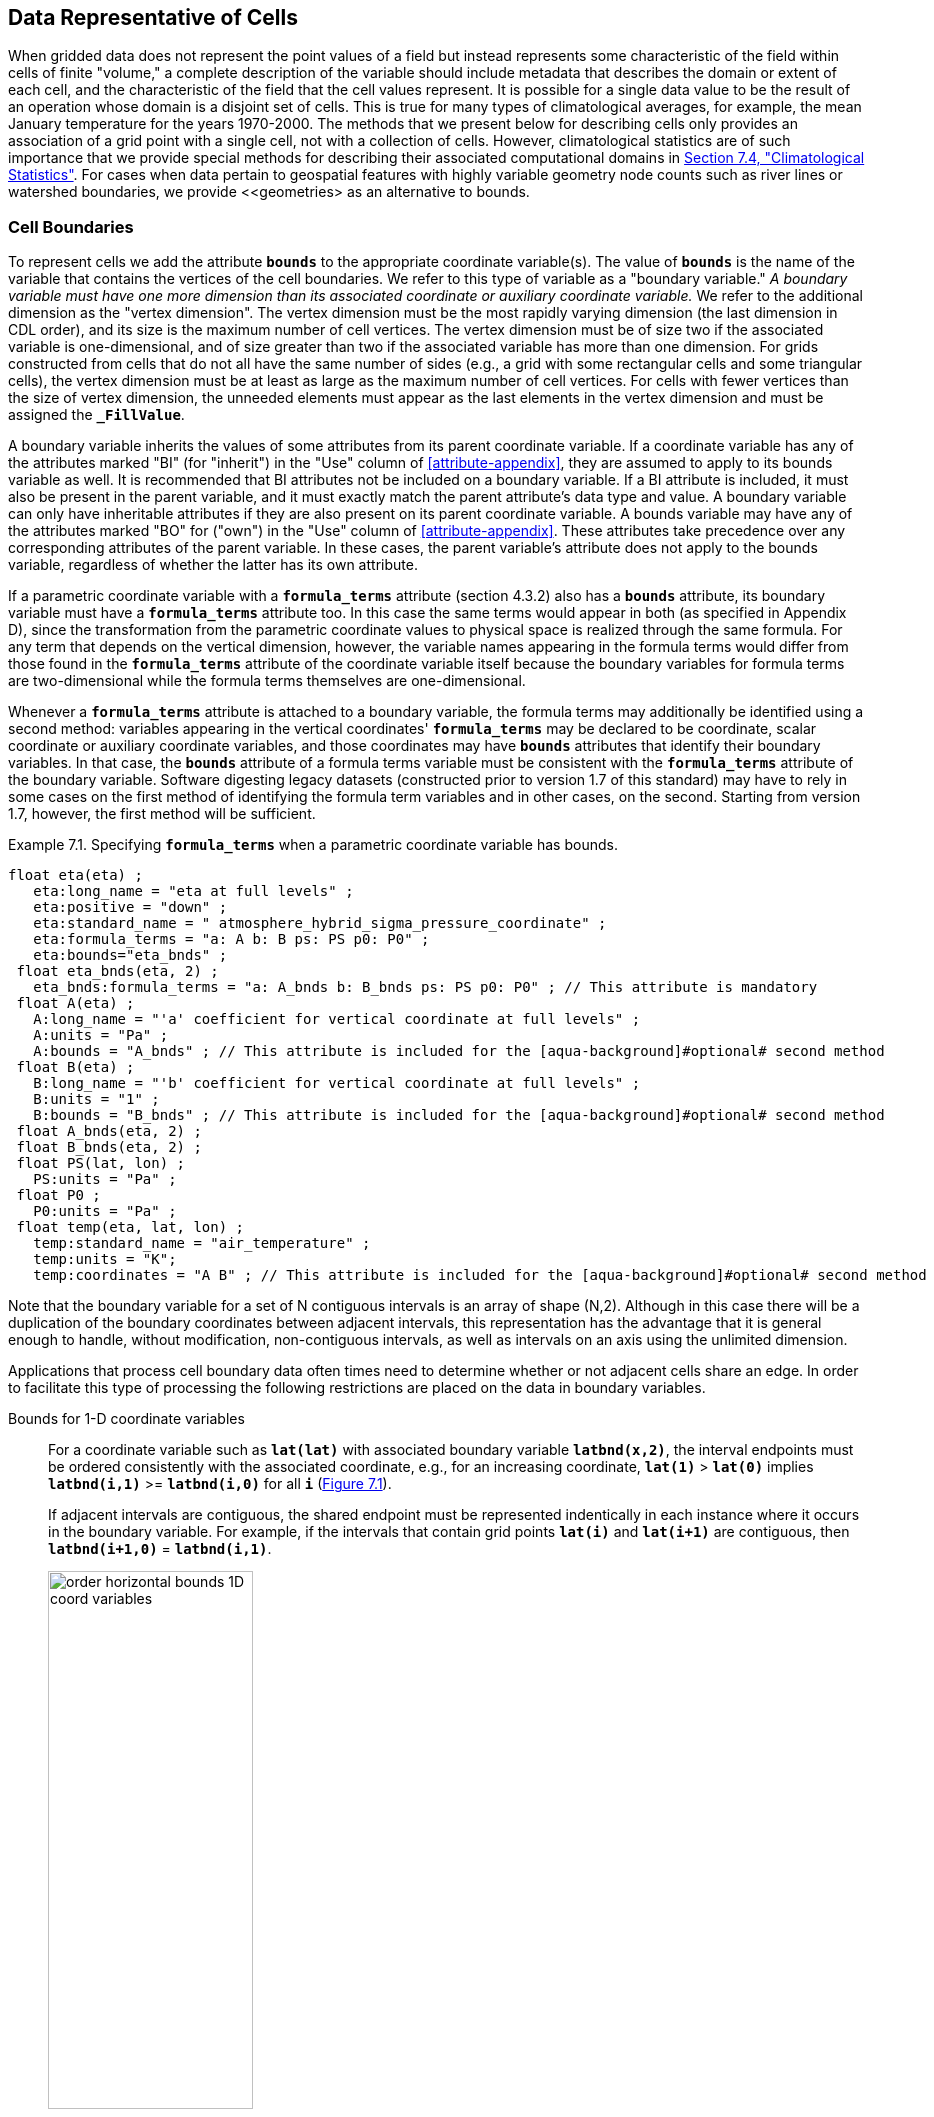 ﻿==  Data Representative of Cells 
:doc-part: 7
:figure: 0

When gridded data does not represent the point values of a field but instead represents some characteristic of the field within cells of finite "volume," a complete description of the variable [aqua-background]#should# include metadata that describes the domain or extent of each cell, and the characteristic of the field that the cell values represent.
It is possible for a single data value to be the result of an operation whose domain is a disjoint set of cells.
This is true for many types of climatological averages, for example, the mean January temperature for the years 1970-2000.
The methods that we present below for describing cells only provides an association of a grid point with a single cell, not with a collection of cells.
However, climatological statistics are of such importance that we provide special methods for describing their associated computational domains in <<climatological-statistics>>.
For cases when data pertain to geospatial features with highly variable geometry node counts such as river lines or watershed boundaries, we provide <<geometries> as an alternative to bounds.

[[cell-boundaries, Section 7.1, "Cell Boundaries"]]
=== Cell Boundaries

To represent cells we add the attribute **`bounds`** to the appropriate coordinate variable(s).
The value of **`bounds`** is the name of the variable that contains the vertices of the cell boundaries.
We refer to this type of variable as a "boundary variable."
__A boundary variable [aqua-background]#must# have one more dimension than its associated coordinate or auxiliary coordinate variable.__ 
We refer to the additional dimension as the "vertex dimension".
The vertex dimension [aqua-background]#must# be the most rapidly varying dimension (the last dimension in CDL order), and its size is the maximum number of cell vertices.
The vertex dimension [aqua-background]#must# be of size two if the associated variable is one-dimensional, and of size greater than two if the associated variable has more than one dimension.
For grids constructed from cells that do not all have the same number of sides (e.g., a grid with some rectangular cells and some triangular cells), the vertex dimension [aqua-background]#must# be at least as large as the maximum number of cell vertices.
For cells with fewer vertices than the size of vertex dimension, the unneeded elements [aqua-background]#must# appear as the last elements in the vertex dimension and [aqua-background]#must# be assigned the **`_FillValue`**.

A boundary variable inherits the values of some attributes from its parent coordinate variable.
If a coordinate variable has any of the attributes marked "BI" (for "inherit") in the "Use" column of <<attribute-appendix>>, they are assumed to apply to its bounds variable as well.
It is [aqua-background]#recommended# that BI attributes not be included on a boundary variable.
If a BI attribute is included, it [aqua-background]#must# also be present in the parent variable, and it [aqua-background]#must# exactly match the parent attribute's data type and value.
A boundary variable [lime-background]#can# only have inheritable attributes if they are also present on its parent coordinate variable.
A bounds variable [aqua-background]#may# have any of the attributes marked "BO" for ("own") in the "Use" column of <<attribute-appendix>>.
These attributes take precedence over any corresponding attributes of the parent variable.
In these cases, the parent variable's attribute does not apply to the bounds variable, regardless of whether the latter has its own attribute.

If a parametric coordinate variable with a **`formula_terms`** attribute (section 4.3.2) also has a **`bounds`** attribute, its boundary variable [aqua-background]#must# have a **`formula_terms`** attribute too.
In this case the same terms would appear in both (as specified in Appendix D), since the transformation from the parametric coordinate values to physical space is realized through the same formula.
For any term that depends on the vertical dimension, however, the variable names appearing in the formula terms would differ from those found in the **`formula_terms`** attribute of the coordinate variable itself because the boundary variables for formula terms are two-dimensional while the formula terms themselves are one-dimensional.

Whenever a **`formula_terms`** attribute is attached to a boundary variable, the formula terms [aqua-background]#may# additionally be identified using a second method: variables appearing in the vertical coordinates' **`formula_terms`** [aqua-background]#may# be declared to be coordinate, scalar coordinate or auxiliary coordinate variables, and those coordinates [aqua-background]#may# have **`bounds`** attributes that identify their boundary variables.
In that case, the **`bounds`** attribute of a formula terms variable [aqua-background]#must# be consistent with the **`formula_terms`** attribute of the boundary variable.
Software digesting legacy datasets (constructed prior to version 1.7 of this standard) [aqua-background]#may# [lime-background]#have to# rely in some cases on the first method of identifying the formula term variables and in other cases, on the second.
Starting from version 1.7, however, the first method will be sufficient.

[[specifying-formula_terms-ex]]
[caption="Example 7.1. "]
.Specifying **`formula_terms`** when a parametric coordinate variable has bounds.
====
----
float eta(eta) ;
   eta:long_name = "eta at full levels" ;
   eta:positive = "down" ;
   eta:standard_name = " atmosphere_hybrid_sigma_pressure_coordinate" ;
   eta:formula_terms = "a: A b: B ps: PS p0: P0" ;
   eta:bounds="eta_bnds" ;
 float eta_bnds(eta, 2) ;
   eta_bnds:formula_terms = "a: A_bnds b: B_bnds ps: PS p0: P0" ; // This attribute is mandatory
 float A(eta) ;
   A:long_name = "'a' coefficient for vertical coordinate at full levels" ;
   A:units = "Pa" ;
   A:bounds = "A_bnds" ; // This attribute is included for the [aqua-background]#optional# second method
 float B(eta) ;
   B:long_name = "'b' coefficient for vertical coordinate at full levels" ;
   B:units = "1" ;
   B:bounds = "B_bnds" ; // This attribute is included for the [aqua-background]#optional# second method
 float A_bnds(eta, 2) ;
 float B_bnds(eta, 2) ;
 float PS(lat, lon) ;
   PS:units = "Pa" ;
 float P0 ;
   P0:units = "Pa" ;
 float temp(eta, lat, lon) ;
   temp:standard_name = "air_temperature" ;
   temp:units = "K";
   temp:coordinates = "A B" ; // This attribute is included for the [aqua-background]#optional# second method
----
====

Note that the boundary variable for a set of N contiguous intervals is an array of shape (N,2).
Although in this case there will be a duplication of the boundary coordinates between adjacent intervals, this representation has the advantage that it is general enough to handle, without modification, non-contiguous intervals, as well as intervals on an axis using the unlimited dimension.

Applications that process cell boundary data often times need to determine whether or not adjacent cells share an edge.
In order to facilitate this type of processing the following restrictions are placed on the data in boundary variables.

Bounds for 1-D coordinate variables:: For a coordinate variable such as **`lat(lat)`** with associated boundary variable **`latbnd(x,2)`**, the interval endpoints [aqua-background]#must# be ordered consistently with the associated coordinate, e.g., for an increasing coordinate, **`lat(1)`** &gt; **`lat(0)`** implies **`latbnd(i,1)`** &gt;= **`latbnd(i,0)`** for all **`i`** (<<img-bnd_1d_coords>>).
+
If adjacent intervals are contiguous, the shared endpoint [aqua-background]#must# be represented indentically in each instance where it occurs in the boundary variable.
For example, if the intervals that contain grid points **`lat(i)`** and **`lat(i+1)`** are contiguous, then **`latbnd(i+1,0)`** = **`latbnd(i,1)`**.
+
[[img-bnd_1d_coords, figure 1]]
[caption="Figure {doc-part}.{counter:figure}. ", reftext=Figure {doc-part}.{figure}]
[.text-center]
.Order of **`lonbnd(i,0)`** and **`lonbnd(i,1)`** as well as of **`latbnd(i,0)`** and **`latbnd(i,1)`** in the case of one-dimensional horizontal coordinate axes. Tuples **`(lon(i),lat(j))`** represent grid cell centers. The four grid cell vertices are given by **`(lonbnd(i,0),latbnd(j,0))`**, **`(lonbnd(i,1),latbnd(j,0))`**, **`(lonbnd(i,1),latbnd(j,1))`** and **`(lonbnd(i,0),latbnd(j,1))`**.
image::images/order_horizontal_bounds__1D_coord_variables.png[,50%,pdfwidth=50vw,align="center"]

Bounds for 2-D coordinate variables with 4-sided cells:: In the case where the horizontal grid is described by two-dimensional auxiliary coordinate variables in latitude **`lat(n,m)`** and longitude **`lon(n,m)`**, and the associated cells are four-sided, then the boundary variables are given in the form **`latbnd(n,m,4)`** and **`lonbnd(n,m,4)`**, where the trailing index runs over the four vertices of the cells.
Let us call the side of cell **`(j,i)`** facing cell **`(j,i-1)`** the "**`i-1`**" side, the side facing cell **`(j,i+1)`** the "**`i+1`**" side, and similarly for "**`j-1`**" and "**`j+1`**".
Then we [lime-background]#can# refer to the vertex formed by sides **`i-1`** and **`j-1`** as **`(j-1,i-1)`**.
With this notation, the four vertices are indexed as follows: **`0=(j-1,i-1)`**, **`1=(j-1,i+1)`**, **`2=(j+1,i+1)`**, **`3=(j+1,i-1)`**.
+
[[img-bnd_2d_coords, figure 2]]
[caption="Figure {doc-part}.{counter:figure}. ", reftext=Figure {doc-part}.{figure}]
[.text-center]
.Order of **`lonbnd(j,i,0)`** to **`lonbnd(j,i,3)`** and of **`latbnd(j,i,0)`** and **`latbnd(j,i,3)`** in the case of two-dimensional horizontal coordinate axes. Tuples **`(lon(j,i),lat(j,i))`** represent grid cell centers and tuples **`(lonbnd(j,i,n),latbnd(j,i,n))`** represent the grid cell vertices.
image::images/order_horizontal_bounds__2D_coord_variables.png[,50%,pdfwidth=50vw,align="center"]
+
If i-j-upward is a right-handed coordinate system (like lon-lat-upward), this ordering means the vertices will be traversed anticlockwise on the lon-lat surface seen from above (<<img-bnd_2d_coords>>).
If i-j-upward is left-handed, they will be traversed clockwise on the lon-lat surface.
+
The bounds [lime-background]#can# be used to decide whether cells are contiguous via the following relationships.
In these equations the variable **`bnd`** is used generically to represent either the latitude or longitude boundary variable. 

----
For 0 < j < n and 0 < i < m,
	If cells (j,i) and (j,i+1) are contiguous, then
		bnd(j,i,1)=bnd(j,i+1,0) 
		bnd(j,i,2)=bnd(j,i+1,3)
	If cells (j,i) and (j+1,i) are contiguous, then	
		bnd(j,i,3)=bnd(j+1,i,0) and bnd(j,i,2)=bnd(j+1,i,1)
----

Bounds for multi-dimensional coordinate variables with p-sided cells:: In all other cases, the bounds [aqua-background]#should# be dimensioned **`(...,n,p)`**, where **`(...,n)`** are the dimensions of the auxiliary coordinate variables, and **`p`** the number of vertices of the cells.
The vertices [aqua-background]#must# be traversed anticlockwise in the lon-lat plane as viewed from above.
The starting vertex is not specified.

[[cells-on-a-latitude-axis-ex]]
[caption="Example 7.2. "]
.Cells on a latitude axis
====
----
dimensions:
  lat = 64;
  nv = 2;    // number of vertices
variables:
  float lat(lat);
    lat:long_name = "latitude";
    lat:units = "degrees_north";
    lat:bounds = "lat_bnds";
  float lat_bnds(lat,nv);
----
The boundary variable `lat_bnds` associates a latitude gridpoint `i` with the interval whose boundaries are `lat_bnds(i,0)` and `lat_bnds(i,1)`.
The gridpoint location, `lat(i)`, [aqua-background]#should# be contained within this interval.
====

For rectangular grids, two-dimensional cells [lime-background]#can# be expressed as Cartesian products of one-dimensional cells of the type in the preceding example.
However for non-rectangular grids a "rectangular" cell will in general [lime-background]#require# specifying all four vertices for each cell.

[[cells-in-a-non-rectangular-grid-ex]]
[caption="Example 7.3. "]
.Cells in a non-rectangular grid
====
----
dimensions:
  imax = 128;
  jmax = 64;
  nv = 4;
variables:
  float lat(jmax,imax);
    lat:long_name = "latitude";
    lat:units = "degrees_north";
    lat:bounds = "lat_bnds";
  float lon(jmax,imax);
    lon:long_name = "longitude";
    lon:units = "degrees_east";
    lon:bounds = "lon_bnds";
  float lat_bnds(jmax,imax,nv);
  float lon_bnds(jmax,imax,nv);
----
The boundary variables `lat_bnds` and `lon_bnds` associate a gridpoint `(j,i)` with the cell determined by the vertices `(lat_bnds(j,i,n),lon_bnds(j,i,n))`, `n=0,..,3`.
The gridpoint location, `(lat(j,i),lon(j,i))`, [aqua-background]#should# be contained within this region.
====

[[cell-measures, Section 7.2, "Cell Measures"]]
=== Cell Measures

For some calculations, information is needed about the size, shape or location of the cells that cannot be deduced from the coordinates and bounds without special knowledge that a generic application cannot be expected to have.
For instance, in computing the mean of several cell values, it is often appropriate to "weight" the values by area.
When computing an area-mean each grid cell value is multiplied by the grid-cell area before summing, and then the sum is divided by the sum of the grid-cell areas.
Area weights [aqua-background]#may# also be needed to map data from one grid to another in such a way as to preserve the area mean of the field.
The preservation of area-mean values while regridding [aqua-background]#may# be essential, for example, when calculating surface heat fluxes in an atmospheric model with a grid that differs from the ocean model grid to which it is coupled.

In many cases the areas [lime-background]#can# be calculated from the cell bounds, but there are exceptions.
Consider, for example, a spherical geodesic grid composed of contiguous, roughly hexagonal cells.
The vertices of the cells [lime-background]#can# be stored in the variable identified by the **`bounds`** attribute, but the cell perimeter is not uniquely defined by its vertices (because the vertices [lime-background]#could#, for example, be connected by straight lines, or, on a sphere, by lines following a great circle, or, in general, in some other way).
Thus, given the cell vertices alone, it is generally impossible to calculate the area of a grid cell.
This is why it [aqua-background]#may# be necessary to store the grid-cell areas in addition to the cell vertices.

In other cases, the grid cell-volume [lime-background]#might# be needed and [lime-background]#might# not be easily calculated from the coordinate information.
In ocean models, for example, it is not uncommon to find "partial" grid cells at the bottom of the ocean.
In this case, rather than (or in addition to) indicating grid cell area, it [aqua-background]#may# be necessary to indicate volume.

To indicate extra information about the spatial properties of a variable's grid cells, a **`cell_measures`** attribute [aqua-background]#may# be defined for a variable.
This is a string attribute comprising a list of blank-separated pairs of words of the form "**`measure: name`**".
For the moment, "**`area`**" and "**`volume`**" are the only defined measures, but others [aqua-background]#may# be supported in future.
The "name" is the name of the variable containing the measure values, which we refer to as a "measure variable".
The dimensions of a measure variable [aqua-background]#must# be the same as or a subset of the dimensions of the variable to which it is related, but their order is not restricted, and with one exception:
If a cell measure variable of a data variable that has been compressed by gathering (<<compression-by-gathering>>) does not span the compressed dimension, then its dimensions [aqua-background]#may# be any subset of the data variable's uncompressed dimensions, i.e. any of the dimensions of the data variable except the compressed dimension, and any of the dimensions listed by the **`compress`** attribute of the compressed coordinate variable.
In the case of area, for example, the field itself [lime-background]#might# be a function of longitude, latitude, and time, but the variable containing the area values would only include longitude and latitude dimensions (and the dimension order [lime-background]#could# be reversed, although this is not recommended).
The variable [aqua-background]#must# have a **`units`** attribute and [aqua-background]#may# have other attributes such as a **`standard_name`**.

For rectangular longitude-latitude grids, the area of grid cells [lime-background]#can# be calculated from the bounds: the area of a cell is proportional to the product of the difference in the longitude bounds of the cell and the difference between the sine of each latitude bound of the cell.
In this case supplying grid-cell areas via the **`cell_measures`** attribute is unnecessary because it [aqua-background]#may# be assumed that applications [lime-background]#can# perform this calculation, using their own value for the radius of the Earth.

A variable referenced by **`cell_measures`** is not [aqua-background]#required# to be present in the file containing the data variable.
If the **`cell_measures`** variable is located in another file (an "external file"), rather than in the file where it is referenced, it [aqua-background]#must# be listed in the **`external_variables`** attribute of the referencing file (Section 2.6.3).

[[cell-areas-for-a-spherical-geodesic-grid]]
[caption="Example 7.4. "]
.Cell areas for a spherical geodesic grid
====
----
dimensions:
  cell = 2562 ;  // number of grid cells
  time = 12 ;
  nv = 6 ;       // maximum number of cell vertices
variables:
  float PS(time,cell) ;
    PS:units = "Pa" ;
    PS:coordinates = "lon lat" ;
    PS:cell_measures = "area: cell_area" ;
  float lon(cell) ;
    lon:long_name = "longitude" ;
    lon:units = "degrees_east" ;
    lon:bounds="lon_vertices" ;
  float lat(cell) ;
    lat:long_name = "latitude" ;
    lat:units = "degrees_north" ;
    lat:bounds="lat_vertices" ;
  float time(time) ;
    time:long_name = "time" ;
    time:units = "days since 1979-01-01 0:0:0" ;
  float cell_area(cell) ;
    cell_area:long_name = "area of grid cell" ;
    cell_area:standard_name="cell_area";
    cell_area:units = "m2"
  float lon_vertices(cell,nv) ;
  float lat_vertices(cell,nv) ;
----
====

[[cell-methods, Section 7.3, "Cell Methods"]]
=== Cell Methods

To describe the characteristic of a field that is represented by cell values, we define the **`cell_methods`** attribute of the variable.
This is a string attribute comprising a list of blank-separated words of the form "__name: method__".
Each "__name: method__" pair indicates that for an axis identified by __name__, the cell values representing the field have been determined or derived by the specified __method__.
For example, if data values have been generated by computing time means, then this [lime-background]#could# be indicated with **`cell_methods="t: mean"`**, assuming here that the name of the time dimension variable is "t".

In the specification of this attribute, __name__ [lime-background]#can# be a dimension of the variable, a scalar coordinate variable, a valid standard name, or the word "**`area`**".
(See <<cell-methods-no-coordinates>> concerning the use of standard names in cell_methods.)
The values of __method__ [aqua-background]#should# be selected from the list in <<appendix-cell-methods>>, which includes `point`, `sum`, `mean`, among others.
Case is not significant in the method name.
Some methods (e.g., `variance`) imply a change of units of the variable, as is indicated in <<appendix-cell-methods>>.

It [aqua-background]#must# be remembered that the method applies only to the axis designated in **`cell_methods`** by __name__, and different methods [aqua-background]#may# apply to other axes.
If, for instance, a precipitation value in a longitude-latitude cell is given the method **`maximum`** for these axes, it means that it is the maximum within these spatial cells, and does not imply that it is also the maximum in time.
Furthermore, it [aqua-background]#should# be noted that if any __method__ other than "**`point`**" is specified for a given axis, then **`bounds`** [aqua-background]#should# also be provided for that axis (except for the relatively rare exceptions described in <<cell-methods-no-coordinates>>).

The default interpretation for variables that do not have the **`cell_methods`** attribute specified depends on whether the quantity is extensive (which depends on the size of the cell) or intensive (which does not).
Suppose, for example, the quantities "accumulated precipitation" and "precipitation rate" each have a time axis.
A variable representing accumulated precipitation is extensive in time because it depends on the length of the time interval over which it is accumulated.
For correct interpretation, it therefore [lime-background]#requires# a time interval to be completely specified via a boundary variable (i.e., via a **`bounds`** attribute for the time axis).
In this case the default interpretation is that the cell method is a sum over the specified time interval.
This [lime-background]#can# be (optionally) indicated explicitly by setting the cell method to **`sum`**.
A precipitation rate on the other hand is intensive in time and [lime-background]#could# equally well represent either an instantaneous value or a mean value over the time interval specified by the cell.
In this case the default interpretation for the quantity would be "instantaneous" (which, optionally, [lime-background]#can# be indicated explicitly by setting the cell method to **`point`**).
More often, however, cell values for intensive quantities are means, and this [aqua-background]#should# be indicated explicitly by setting the cell method to **`mean`** and specifying the cell bounds.

Because the default interpretation for an intensive quantity differs from that of an extensive quantity and because this distinction [aqua-background]#may# not be understood by some users of the data, it is [aqua-background]#recommended# that every data variable include for each of its dimensions and each of its scalar coordinate variables the **`cell_methods`** information of interest (unless this information would not be meaningful).
It is especially [aqua-background]#recommended# that **`cell_methods`** be explicitly specified for each spatio-temporal dimension and each spatio-temporal scalar coordinate variable.

[[methods-applied-to-a-timeseries-ex]]
[caption="Example 7.5. "]
.Methods applied to a timeseries
====
Consider 12-hourly timeseries of pressure, temperature and precipitation from a number of stations, where pressure is measured instantaneously, maximum temperature for the preceding 12 hours is recorded, and precipitation is accumulated in a rain gauge.
For a period of 48 hours from 6 a.m. on 19 April 1998, the data is structured as follows: 

----
dimensions:
  time = UNLIMITED; // (5 currently)
  station = 10;
  nv = 2;
variables:
  float pressure(time,station);
    pressure:long_name = "pressure";
    pressure:units = "kPa";
    pressure:cell_methods = "time: point";
  float maxtemp(time,station);
    maxtemp:long_name = "temperature";
    maxtemp:units = "K";
    maxtemp:cell_methods = "time: maximum";
  float ppn(time,station);
    ppn:long_name = "depth of water-equivalent precipitation";
    ppn:units = "mm";
    ppn:cell_methods = "time: sum";
  double time(time);
    time:long_name = "time";
    time:units = "h since 1998-4-19 6:0:0";
    time:bounds = "time_bnds";
  double time_bnds(time,nv);
data:
  time = 0., 12., 24., 36., 48.;
  time_bnds = -12.,0., 0.,12., 12.,24., 24.,36., 36.,48.;
----
Note that in this example the time axis values coincide with the end of each interval.
It is sometimes desirable, however, to use the midpoint of intervals as coordinate values for variables that are representative of an interval.
An application [aqua-background]#may# simply obtain the midpoint values by making use of the boundary data in `time_bnds`.
====

[[statistics-more-than-one-axis]]
==== Statistics for more than one axis

If more than one cell method is to be indicated, they [aqua-background]#should# be arranged in the order they were applied.
The left-most operation is assumed to have been applied first.
Suppose, for example, that within each grid cell a quantity varies in both longitude and time and that these dimensions are named "lon" and "time", respectively.
Then values representing the time-average of the zonal maximum are labeled **`cell_methods="lon: maximum time: mean"`** (i.e. find the largest value at each instant of time over all longitudes, then average these maxima over time); values of the zonal maximum of time-averages are labeled **`cell_methods="time: mean lon: maximum"`**.
If the methods [lime-background]#could# have been applied in any order without affecting the outcome, they [aqua-background]#may# be put in any order in the **`cell_methods`** attribute.

If a data value is representative of variation over a combination of axes, a single method [aqua-background]#should# be prefixed by the names of all the dimensions involved (listed in any order, since in this case the order [aqua-background]#must# be immaterial).
Dimensions [aqua-background]#should# be grouped in this way only if there is an essential difference from treating the dimensions individually.
For instance, the standard deviation of topographic height within a longitude-latitude gridbox [lime-background]#could#   have **`cell_methods="lat: lon: standard_deviation"`**.
(Note also, that in accordance with the recommendation of the following paragraph, this [lime-background]#could# be equivalently and preferably indicated by **`cell_methods="area: standard_deviation"`**.)
This is not the same as **`cell_methods="lon: standard_deviation lat: standard_deviation"`**, which would mean finding the standard deviation along each parallel of latitude within the zonal extent of the gridbox, and then the standard deviation of these values over latitude.

To indicate variation over horizontal area, it is [aqua-background]#recommended# that instead of specifying the combination of horizontal dimensions, the special string "**`area`**" be used.
The common case of an area-mean [lime-background]#can# thus be indicated by **`cell_methods="area: mean"`** (rather than, for example, "**`lon: lat: mean`**").
The horizontal coordinate variables to which "**`area`**" refers are in this case not explicitly indicated in **`cell_methods`** but [lime-background]#can# be identified, if necessary, from attributes attached to the coordinate variables, scalar coordinate variables, or auxiliary coordinate variables, as described in <<coordinate-types>>.

[[recording-spacing-original-data]]
==== Recording the spacing of the original data and other information

To indicate more precisely how the cell method was applied, extra information [aqua-background]#may# be included in parentheses **`( )`** at the end of the word list describing the method, after the operation and any **`where`**, **`over`** and **`within`** phrases.
This information includes standardized and non-standardized parts.
Currently the only standardized information is to provide the typical interval between the original data values to which the method was applied, in the situation where the present data values are statistically representative of original data values which had a finer spacing.
The syntax is (**`interval`**: __value unit__), where __value__ is a numerical value and __unit__ is a string that [lime-background]#can# be recognized by UNIDATA's UDUNITS package <<UDUNITS>>.
The __unit__ will usually be dimensionally equivalent to the unit of the corresponding dimension, but this is not [aqua-background]#required# (which [lime-background]#allows#, for example, the interval for a standard deviation calculated from points evenly spaced in distance along a parallel to be reported in units of length even if the zonal coordinate of the cells is given in degrees).
Recording the original interval is particularly important for standard deviations.
For example, the standard deviation of daily values [lime-background]#could# be indicated by **`cell_methods="time: standard_deviation (interval: 1 day)"`** and of annual values by **`cell_methods="time: standard_deviation (interval: 1 year)"`**.

If the cell method applies to a combination of axes, they [aqua-background]#may# have a common original interval e.g. **`cell_methods="lat: lon: standard_deviation (interval: 10 km)"`**.
Alternatively, they [aqua-background]#may# have separate intervals, which are matched to the names of axes by position e.g. **`cell_methods="lat: lon: standard_deviation (interval: 0.1 degree_N interval: 0.2 degree_E)"`**, in which 0.1 degree applies to latitude and 0.2 degree to longitude.

If there is both standardized and non-standardized information, the non-standardized follows the standardized information and the keyword **`comment:`**.
If there is no standardized information, the keyword **`comment:`** [aqua-background]#should# be omitted.
For instance, an area-weighted mean over latitude [lime-background]#could# be indicated as **`lat: mean (area-weighted)`** or **`lat: mean (interval: 1 degree_north comment: area-weighted)`**.

A dimension of size one [aqua-background]#may# be the result of "collapsing" an axis by some statistical operation, for instance by calculating a variance from time series data.
We strongly [lime-background]#recommend# that dimensions of size one be retained (or scalar coordinate variables be defined) to enable documentation of the method (through the **`cell_methods`** attribute) and its domain (through the **`bounds`** attribute).

[[surface-air-temperature-variance-ex]]
[caption="Example 7.6. "]
.Surface air temperature variance
====
The variance of the diurnal cycle on 1 January 1990 has been calculated from hourly instantaneous surface air temperature measurements.
The time dimension of size one has been retained.
----
dimensions:
  lat=90;
  lon=180;
  time=1;
  nv=2;
variables:
  float TS_var(time,lat,lon);
    TS_var:long_name="surface air temperature variance"
    TS_var:units="K2";
    TS_var:cell_methods="time: variance (interval: 1 hr comment: sampled instantaneously)";
  float time(time);
    time:units="days since 1990-01-01 00:00:00";
    time:bounds="time_bnds";
  float time_bnds(time,nv);
data:
  time=.5;
  time_bnds=0.,1.;
----
Notice that a parenthesized comment in the `cell_methods` attribute provides the nature of the samples used to calculate the variance.
====

[[statistics-applying-portions]]
==== Statistics applying to portions of cells

By default, the statistical method indicated by **`cell_methods`** is assumed to have been evaluated over the entire horizontal area of the cell.
Sometimes, however, it is useful to limit consideration to only a portion of a cell (e.g. a mean over the sea-ice area).
To indicate this, one of two conventions [aqua-background]#may# be used.

The first convention is a method that [lime-background]#can# be used for the common case of a single area-type.
In this case, the **`cell_methods`** attribute [aqua-background]#may# include a string of the form "__name: method__  **`where`**  __type__".
Here __name__ [lime-background]#could#, for example, be **`area`** and __type__ [aqua-background]#may# be any of the strings [lime-background]#permitted# for a variable with a **`standard_name`** of **`area_type`**.
As an example, if the method were **`mean`** and the **`area_type`** were **`sea_ice`**, then the data would represent a mean over only the sea ice portion of the grid cell.
If the data writer expects __type__ to be interpreted as one of the standard **`area_type`** strings, then none of the variables in the netCDF file [aqua-background]#should# be given a name identical to that of the string (because the second convention, described in the next paragraph, takes precedence).

The second convention is the more general.
In this case, the **`cell_methods`** entry is of the form "__name: method__  **`where`**  __typevar__".
Here __typevar__ is a string-valued auxiliary coordinate variable or string-valued scalar coordinate variable (see <<labels>>) with a **`standard_name`** of **`area_type`**.
The variable __typevar__ contains the name(s) of the selected portion(s) of the grid cell to which the __method__ is applied.
This convention [lime-background]#can# accommodate cases in which a method is applied to more than one area type and the result is stored in a single data variable (with a dimension which ranges across the various area types).
It provides a convenient way to store output from land surface models, for example, since they deal with many area types within each surface gridbox (e.g., **`vegetation`**, **`bare_ground`**, **`snow`**, etc.).

[[mean-surface-temperature-sensible-heat-flux]]
[caption="Example 7.7. "]
.Mean surface temperature over land and sensible heat flux averaged separately over land and sea.
====
----
dimensions:
  lat=73;
  lon=96;
  maxlen=20;
  ls=2;
variables:
  float surface_temperature(lat,lon);
    surface_temperature:cell_methods="area: mean where land";
  float surface_upward_sensible_heat_flux(ls,lat,lon);
    surface_upward_sensible_heat_flux:coordinates="land_sea";
    surface_upward_sensible_heat_flux:cell_methods="area: mean where land_sea";
  char land_sea(ls,maxlen);
    land_sea:standard_name="area_type";
data:
  land_sea="land","sea";
----
If the _method_ is `mean`, various ways of calculating the mean [lime-background]#can# be distinguished in the `cell_methods` attribute with a string of the form "mean where  _type1_ [over _type2_]".
Here, _type1_ [lime-background]#can# be any of the possibilities [lime-background]#allowed# for _typevar_ or _type_ (as specified in the two paragraphs preceding above Example).
The same options apply to _type2_, except it is [lime-background]#not allowed# to be the name of an auxiliary coordinate variable with a dimension greater than one (ignoring the possible dimension accommodating the maximum string length).
A `cell_methods` attribute with a string of the form "mean where _type1_ over _type2_" indicates the mean is calculated by summing over the _type1_ portion of the cell and dividing by the area of the _type2_ portion.
In particular, a `cell_methods` string of the form "mean where all_area_types over _type2_" indicates the mean is calculated by summing over all types of area within the cell and dividing by the area of the _type2_ portion.
(Note that `all_area_types` is one of the valid strings [lime-background]#permitted# for a variable with the `standard_name` `area_type`.)
If "over _type2_" is omitted, the mean is calculated by summing over the _type1_ portion of the cell and dividing by the area of this portion.
====

[[thickness-over-sea-area-ex]]
[caption="Example 7.8. "]
.Thickness of sea-ice and snow on sea-ice averaged over sea area.
====
----
variables:
  float sea_ice_thickness(lat,lon);
    sea_ice_thickness:cell_methods="area: mean where sea_ice over sea";
    sea_ice_thickness:standard_name="sea_ice_thickness";
    sea_ice_thickness:units="m";
  float snow_thickness(lat,lon);
    snow_thickness:cell_methods="area: mean where sea_ice over sea";
   snow_thickness:standard_name="lwe_thickness_of_surface_snow_amount";
    snow_thickness:units="m";
----
In the case of sea-ice thickness, the phrase "`where sea_ice`" [lime-background]#could# be replaced by "`where all_area_types`" without changing the meaning since the integral of sea-ice thickness over all area types is obviously the same as the integral over the sea-ice area only.
In the case of snow thickness, "`where sea_ice`" differs from "`where all_area_types`" because "`where sea_ice`" excludes snow on land from the average.
====

[[cell-methods-no-coordinates, Section 7.3.4, "Cell methods when there are no coordinates"]]
==== Cell methods when there are no coordinates

To provide an indication that a particular cell method is relevant to the data without having to provide a precise description of the corresponding cell, the "__name__" that appears in a "__name__: __method__" pair [aqua-background]#may# be an appropriate **`standard_name`** (which identifies the dimension) or the string, "__area__" (rather than the name of a scalar coordinate variable or a dimension with a coordinate variable).
This convention cannot be used, however, if the name of a dimension or scalar coordinate variable is identical to __name__.
There are two situations where this convention is useful.

First, it [lime-background]#allows# one to provide some indication of the method when the cell coordinate range cannot be precisely defined.
For example, a climatological mean [lime-background]#might# be based on any data that exists, and, in general, the data [lime-background]#might# not be available over the same time periods everywhere.
In this case, the time range would not be well defined (because it would vary, depending on location), and it [lime-background]#could not# be precisely specified through a time dimension's bounds.
Nevertheless, useful information [lime-background]#can# be conveyed by a **`cell_methods`** entry of "**`time: mean`**" (where **`time`**, it [aqua-background]#should# be noted, is a valid **`standard_name`**).
(As [aqua-background]#required# by this convention, it is assumed here that for the data referred to by this **`cell_methods`** attribute, "time" is not a dimension or coordinate variable.)

Second, for a few special dimensions, this convention [lime-background]#allows# one to indicate (without explicitly defining the coordinates) that the method applies to the domain covering the entire [lime-background]#permitted# range of those dimensions.
This is [lime-background]#allowed# only for longitude, latitude, and area (indicating a combination of horizontal coordinates).
For longitude, the domain is indicated according to this provision by the string "longitude" (rather than the name of a longitude coordinate variable), and this implies that the method applies to all possible longitudes (i.e., from 0E to 360E).
For latitude, the string "latitude" is used and implies the method applies to all possible latitudes (i.e., from 90S to 90N).
For area, the string "area" is used and implies the method applies to the whole world.

In the second case if, in addition, the data variable has a dimension with a corresponding labeled axis that specifies a geographic region (<<geographic-regions>>), the implied range of longitude and latitude is the valid range for each specified region, or in the case of **`area`** the domain is the geographic region.
For example, there [lime-background]#could# be a **`cell_methods`** entry of "**`longitude: mean`**", where **`longitude`** is __not__ the name of a dimension or coordinate variable (but is one of the special cases given above).
That would indicate a mean over all longitudes.
Note, however, that if in addition the data variable had a scalar coordinate variable with a **`standard_name`** of **`region`** and a value of **`atlantic_ocean`**, it would indicate a mean over longitudes that lie within the Atlantic Ocean, not all longitudes.

We [lime-background]#recommend# that whenever possible, cell bounds [aqua-background]#should# be supplied by giving the variable a dimension of size one and attaching bounds to the associated coordinate variable.

[[climatological-statistics, Section 7.4, "Climatological Statistics"]]
=== Climatological Statistics

Climatological statistics [aqua-background]#may# be derived from corresponding portions of the annual cycle in a set of years, e.g., the average January temperatures in the climatology of 1961-1990, where the values are derived by averaging the 30 Januarys from the separate years.
Portions of the climatological cycle are specified by references to dates within the calendar year.
However, a calendar year is not a well-defined unit of time, because it differs between leap years and other years, and among calendars.
Nonetheless for practical purposes we wish to compare statistics for months or seasons from different calendars, and to make climatologies from a mixture of leap years and other years.
Hence we provide special conventions for indicating dates within the climatological year.
Climatological statistics [aqua-background]#may# also be derived from corresponding portions of a range of days, for instance the average temperature for each hour of the average day in April 1997.
In addition the two concepts [aqua-background]#may# be used at once, for instance to indicate not April 1997, but the average April of the five years 1995-1999.

Climatological variables have a climatological time axis.
Like an ordinary time axis, a climatological time axis [aqua-background]#may# have a dimension of unity (for example, a variable containing the January average temperatures for 1961-1990), but often it will have several elements (for example, a climatological time axis with a dimension of 12 for the climatological average temperatures in each month for 1961-1990, a dimension of 3 for the January mean temperatures for the three decades 1961-1970, 1971-1980, 1981-1990, or a dimension of 24 for the hours of an average day).
Intervals of climatological time are conceptually different from ordinary time intervals; a given interval of climatological time represents a set of subintervals which are not necessarily contiguous.
To indicate this difference, a climatological time coordinate variable does not have a **`bounds`** attribute.
Instead, it has a **`climatology`** attribute, which names a variable with dimensions (n,2), n being the dimension of the climatological time axis.
Using the units and calendar of the time coordinate variable, element (i,0) of the climatology variable specifies the beginning of the first subinterval and element (i,1) the end of the last subinterval used to evaluate the climatological statistics with index i in the time dimension.
The time coordinates [aqua-background]#should# be values that are representative of the climatological time intervals, such that an application which does not recognise climatological time will nonetheless be able to make a reasonable interpretation.

For compatibility with the COARDS standard, a climatological time coordinate in the default **`standard`** and **`julian`** calendars [aqua-background]#may# be indicated by setting the date/time reference string in the time coordinate's **`units`** attribute to midnight on 1 January in year 0 (i.e., **`since 0-1-1`**).
This convention is deprecated because it does not provide any information about the intervals used to compute the climatology, and there [aqua-background]#may# be inconsistencies among software packages in the interpretation of the time coordinates with a reference time of year 0.
Use of year 0 for this purpose is impossible in all other calendars, because year 0 is a valid year.

A climatological axis [aqua-background]#may# use different statistical methods to represent variation among years, within years and within days.
For example, the average January temperature in a climatology is obtained by averaging both within years and over years.
This is different from the average January-maximum temperature and the maximum January-average temperature.
For the former, we first calculate the maximum temperature in each January, then average these maxima; for the latter, we first calculate the average temperature in each January, then find the largest one.
As usual, the statistical operations are recorded in the **`cell_methods`** attribute, which [aqua-background]#may# have two or three entries for the climatological time dimension.

Valid values of the **`cell_methods`** attribute [aqua-background]#must# be in one of the forms from the following list.
The intervals over which various statistical methods are applied are determined by decomposing the date and time specifications of the climatological time bounds of a cell, as recorded in the variable named by the **`climatology`** attribute.
(The date and time specifications [aqua-background]#must# be calculated from the time coordinates expressed in units of "time interval since reference date and time".)
In the descriptions that follow we use the abbreviations __y__, __m__, __d__, __H__, __M__, and __S__ for year, month, day, hour, minute, and second respectively.
The suffix __0__ indicates the earlier bound and __1__ the latter.

time: method1 **`within years`**   time: method2 **`over years`**:: __method1__ is applied to the time intervals (mdHMS0-mdHMS1) within individual years and __method2__ is applied over the range of years (y0-y1).

time: method1 **`within days`**   time: method2 **`over days`**:: __method1__ is applied to the time intervals (HMS0-HMS1) within individual days and __method2__ is applied over the days in the interval (ymd0-ymd1).

time: method1 **`within days`**   time: method2 **`over days`**   time: method3 **`over years`**:: __method1__ is applied to the time intervals (HMS0-HMS1) within individual days and __method2__ is applied over the days in the interval (md0-md1), and __method3__ is applied over the range of years (y0-y1).

The methods which [lime-background]#can# be specified are those listed in <<appendix-cell-methods>> and each entry in the **`cell_methods`** attribute [aqua-background]#may# also, as usual, contain non-standardised information in parentheses after the method.
For instance, a mean over ENSO years [lime-background]#might# be indicated by "**`time: mean over years (ENSO years)`**".

When considering intervals within years, if the earlier climatological time bound is later in the year than the later climatological time bound, it implies that the time intervals for the individual years run from each year across January 1 into the next year e.g. DJF intervals run from December 1 0:00 to March 1 0:00.
Analogous situations arise for daily intervals running across midnight from one day to the next.

When considering intervals within days, if the earlier time of day is equal to the later time of day, then the method is applied to a full 24 hour day.

__We have tried to make the examples in this section easier to understand by translating all time coordinate values to date and time formats.
This is not currently valid CDL syntax.__

[[climatological-seasons-ex]]
[caption="Example 7.9. "]
.Climatological seasons
====
This example shows the metadata for the average seasonal-minimum temperature for the four standard climatological seasons MAM JJA SON DJF, made from data for March 1960 to February 1991.
----
dimensions:
  time=4;
  nv=2;
variables:
  float temperature(time,lat,lon);
    temperature:long_name="surface air temperature";
    temperature:cell_methods="time: minimum within years time: mean over years";
    temperature:units="K";
  double time(time);
    time:climatology="climatology_bounds";
    time:units="days since 1960-1-1";
  double climatology_bounds(time,nv);
data:  // time coordinates translated to date/time format
  time="1960-4-16", "1960-7-16", "1960-10-16", "1961-1-16" ;
  climatology_bounds="1960-3-1",  "1990-6-1",
                     "1960-6-1",  "1990-9-1",
                     "1960-9-1",  "1990-12-1",
                     "1960-12-1", "1991-3-1" ;
----
====
[[decadal-averages-for-january-ex]]
[caption="Example 7.10. "]
.Decadal averages for January
====
Average January precipitation totals are given for each of the decades 1961-1970, 1971-1980, 1981-1990.
----
dimensions:
  time=3;
  nv=2;
variables:
  float precipitation(time,lat,lon);
    precipitation:long_name="precipitation amount";
    precipitation:cell_methods="time: sum within years time: mean over years";
    precipitation:units="kg m-2";
  double time(time);
    time:climatology="climatology_bounds";
    time:units="days since 1901-1-1";
  double climatology_bounds(time,nv);
data:  // time coordinates translated to date/time format
  time="1965-1-15", "1975-1-15", "1985-1-15" ;
  climatology_bounds="1961-1-1", "1970-2-1",
                     "1971-1-1", "1980-2-1",
                     "1981-1-1", "1990-2-1" ;
----
====

[[temperature-each-hour-of-average-day-ex]] 
[caption="Example 7.11. "]
.Temperature for each hour of the average day
====
Hourly average temperatures are given for April 1997.
----
dimensions:
  time=24;
  nv=2;
variables:
  float temperature(time,lat,lon);
    temperature:long_name="surface air temperature";
    temperature:cell_methods="time: mean within days time: mean over days";
    temperature:units="K";
  double time(time);
    time:climatology="climatology_bounds";
    time:units="hours since 1997-4-1";
  double climatology_bounds(time,nv);
data:  // time coordinates translated to date/time format
  time="1997-4-1 0:30", "1997-4-1 1:30", ... "1997-4-1 23:30" ;
  climatology_bounds="1997-4-1 0:00",  "1997-4-30 1:00",
                     "1997-4-1 1:00",  "1997-4-30 2:00",
                      ...
                      "1997-4-1 23:00", "1997-5-1 0:00" ;
----
====

[[extreme-statistics-and-spell-lengths-ex]]
[caption="Example 7.12. "]
.Extreme statistics and spell-lengths
====
Number of frost days during NH winter 2007-2008, and maximum length of spells of consecutive frost days.
A "frost day" is defined as one during which the minimum temperature falls below freezing point (0 degC).
This is described as a climatological statistic, in which the minimum temperature is first calculated within each day, and then the number of days or spell lengths meeting the specified condition are evaluated.
In this operation, the standard name is also changed; the original data are `air_temperature`.
----
variables:
  float n1(lat,lon);
    n1:standard_name="number_of_days_with_air_temperature_below_threshold";
    n1:coordinates="threshold time";
    n1:cell_methods="time: minimum within days time: sum over days";
  float n2(lat,lon);
    n2:standard_name="spell_length_of_days_with_air_temperature_below_threshold";
    n2:coordinates="threshold time";
    n2:cell_methods="time: minimum within days time: maximum over days";
  float threshold;
    threshold:standard_name="air_temperature";
    threshold:units="degC";
  double time;
    time:climatology="climatology_bounds";
    time:units="days since 2000-6-1";
  double climatology_bounds(time,nv);
data: // time coordinates translated to date/time format
  time="2008-1-16 6:00";
  climatology_bounds="2007-12-1 6:00", "2008-3-1 6:00";
  threshold=0.;
----
====

[[temperature-each-hour-of-climatological-day-ex]]
[caption="Example 7.13. "]
.Temperature for each hour of the typical climatological day
====
This is a modified version of the previous example, "Temperature for each hour of the average day".
It now applies to April from a 1961-1990 climatology.
----
variables:
  float temperature(time,lat,lon);
    temperature:long_name="surface air temperature";
    temperature:cell_methods="time: mean within days ",
      "time: mean over days time: mean over years";
    temperature:units="K";
  double time(time);
    time:climatology="climatology_bounds";
    time:units="days since 1961-1-1";
  double climatology_bounds(time,nv);
data:  // time coordinates translated to date/time format
  time="1961-4-1 0:30", "1961-4-1 1:30", ..., "1961-4-1 23:30" ;
  climatology_bounds="1961-4-1 0:00", "1990-4-30 1:00",
                     "1961-4-1 1:00", "1990-4-30 2:00",
                     ...
                     "1961-4-1 23:00", "1990-5-1 0:00" ;
----
====

[[monthly-max-daily-precip-totals-ex]]
[caption="Example 7.14. "]
.Monthly-maximum daily precipitation totals
====
Maximum of daily precipitation amounts for each of the three months June, July and August 2000 are given.
The first daily total applies to 6 a.m. on 1 June to 6 a.m. on 2 June, the 30th from 6 a.m. on 30 June to 6 a.m. on 1 July.
The maximum of these 30 values is stored under time index 0 in the precipitation array.
----
dimensions:
  time=3;
  nv=2;
variables:
  float precipitation(time,lat,lon);
    precipitation:long_name="Accumulated precipitation";
    precipitation:cell_methods="time: sum within days time: maximum over days";
    precipitation:units="kg";
  double time(time);
    time:climatology="climatology_bounds";
    time:units="days since 2000-6-1";
  double climatology_bounds(time,nv);
data:  // time coordinates translated to date/time format
  time="2000-6-16", "2000-7-16", "2000-8-16" ;
  climatology_bounds="2000-6-1 6:00:00", "2000-7-1 6:00:00",
                     "2000-7-1 6:00:00", "2000-8-1 6:00:00",
                     "2000-8-1 6:00:00", "2000-9-1 6:00:00" ;
----
====

[[geometries, Section 7.5, "Geometries"]]
=== Geometries

For many geospatial applications, data values are associated with a geometry, which is a spatial representation of a real-world feature, for instance a time-series of areal average precipitation over a watershed.
Polygonal cells with an arbitrary number of vertices [lime-background]#can# be described using <<cell-boundaries>>, but in that case every cell [aqua-background]#must# have the same number of vertices and [aqua-background]#must# be a single polygon ring.
In contrast, each geometry [aqua-background]#may# have a different number of nodes, the geometries [aqua-background]#may# be lines (as alternatives to points and polygons), and they [aqua-background]#may# be __multipart__, i.e., include several disjoint parts.
While line and point geometries don't describe an interval along a dimension as the traditional cell bounds described above do, they do describe the extent of a geometry or real-world feature so are included in this section.
The approach described here specifies how to encode such geometries following the pattern in **9.3.3 Contiguous ragged array representation** and attach them to variables in a way that is consistent with the cell bounds approach.

All geometries are made up of one or more nodes.
The geometry type specifies the set of topological assumptions to be applied to relate the nodes (see Table 7.1).
For example, multipoint and line geometries are nearly the same except nodes are interpreted as being connected for lines.
Lines and polygons are also nearly the same except that the first and last nodes are assumed to be connected for polygons.
Note that CF does [lime-background]#not require# the first and last node to be identical but [lime-background]#allows# them to be coincident if desired.
Polygons that have holes, such as waterbodies in a land unit, are encoded as a collection of polygon ring parts, each identified as __exterior__ or __interior__ polygons.
Multipart geometries, such as multiple lines representing the same river or multiple islands representing the same jurisdiction, are encoded as collections of unconnected points, lines, or polygons that are logically grouped into a single geometry.

Any data variable [lime-background]#can# be given a **`geometry`** attribute that indicates the geometry for the quantity held in the variable.
One of the dimensions of the data variable [aqua-background]#must# be the number of geometries to which the data applies.
As shown in Example 7.15, if the data variable has a discrete sampling geometry, the number of geometries is the length of the instance dimension (Section 9.2).

[[timeseries-with-geometry]]
[caption="Example 7.15. "]
.Timeseries with geometry.
====
----
dimensions:
  instance = 2 ;
  node = 5 ;
  time = 4 ;
variables:
  int time(time) ;
    time:units = "days since 2000-01-01" ;
  double lat(instance) ;
    lat:units = "degrees_north" ;
    lat:standard_name = "latitude" ;
    lat:nodes = "y" ;
  double lon(instance) ;
    lon:units = "degrees_east" ;
    lon:standard_name = "longitude" ;
    lon:nodes = "x" ;
  int datum ;
    datum:grid_mapping_name = "latitude_longitude" ;
    datum:longitude_of_prime_meridian = 0.0 ;
    datum:semi_major_axis = 6378137.0 ;
    datum:inverse_flattening = 298.257223563 ;
  int geometry_container ;
    geometry_container:geometry_type = "line" ;
    geometry_container:node_count = "node_count" ;
    geometry_container:node_coordinates = "x y" ;
  int node_count(instance) ;
  double x(node) ;
    x:units = "degrees_east" ;
    x:standard_name = "longitude" ;
    x:axis = "X" ;
  double y(node) ;
    y:units = "degrees_north" ;
    y:standard_name = "latitude" ;
    y:axis = "Y" ;
  double someData(instance, time) ;
    someData:coordinates = "time lat lon" ;
    someData:grid_mapping = "datum" ;
    someData:geometry = "geometry_container" ;
// global attributes:
  :featureType = "timeSeries" ;
data:
  time = 1, 2, 3, 4 ;
  lat = 30, 50 ;
  lon = 10, 60 ;
  someData =
    1, 2, 3, 4,
    1, 2, 3, 4 ;
  node_count = 3, 2 ;
  x = 30, 10, 40, 50, 50 ;
  y = 10, 30, 40, 60, 50 ;
----
The time series variable, someData, is associated with line geometries via the geometry attribute.
The first line geometry is comprised of three nodes, while the second has two nodes.
Client applications unaware of CF geometries [lime-background]#can# fall back to the lat and lon variables to locate feature instances in space.
In this example, lat and lon coordinates are identical to the first node in each line geometry, though any representative point [lime-background]#could# be used.
====

A __geometry container__ variable acts as a container for attributes that describe a set of geometries. 
The **`geometry`** attribute of the data variable contains the name of a geometry container variable. 
The geometry container variable [aqua-background]#must# hold **`geometry_type`** and **`node_coordinates`** attributes. 
The **`grid_mapping`** and **`coordinates`** attributes [lime-background]#can# be carried by the geometry container variable provided they are also carried by the data variables associated with the container.

The **`geometry_type`** attribute indicates the type of geometry present.
Its allowable values are: __point__, __line__, __polygon__.
Multipart geometries are [lime-background]#allowed# for all three geometry types.
For example, polygon geometries [lime-background]#could# include single part geometries like the State of Colorado and multipart geometries like the State of Hawaii.

The **`node_coordinates`** attribute contains the blank-separated names of the variables that contain geometry node coordinates (one variable for each spatial dimension).
The geometry node coordinate variables [aqua-background]#must# each have an **`axis`** attribute whose allowable values are __X__, __Y__, and __Z__.

If a **`coordinates`** attribute is carried by the geometry container variable or its parent data variable, then those coordinate variables that have a meaningful correspondence with node coordinates are indicated as such by a **`nodes`** attribute that names the corresponding node coordinates, but only if the **`grid_mapping`** associated with the geometry node variables is the same as that of the coordinate variables.
If a different grid mapping is used, then the provided coordinates [aqua-background]#must not# have the **`nodes`** attribute.

Whether linked to normal CF space-time coordinates with a **`nodes`** attribute or not, inclusion of such coordinates is [aqua-background]#recommended# to maintain backward compatibility with software that has not implemented geometry capabilities.

The geometry node coordinate variables [aqua-background]#must# all have the same single dimension, which is the total number of nodes in all the geometries.
The nodes [aqua-background]#must# be stored consecutively for each geometry and in the order of the geometries, and within each multipart geometry the nodes [aqua-background]#must# be stored consecutively for each part and in the order of the parts.
Polygon exterior rings [aqua-background]#must# be stored before any interior rings they [aqua-background]#may# contain.
Nodes for polygon exterior rings [aqua-background]#must# be ordered using the right-hand rule, e.g., anticlockwise in the lon-lat plane as viewed from above.
Polygon interior rings [aqua-background]#must# be in clockwise order.
They are put in opposite orders to facilitate calculation of area and consistency with the typical implementation pattern.

When more than one geometry instance is present, the geometry container variable [aqua-background]#must# have a **`node_count`** attribute that contains the name of a variable indicating the count of nodes per geometry.
The node count is the total number of nodes in all the parts.
The exception is when all geometries are single part point geometries, in which case a node count is not needed since each geometry contains a single node.
However in that case, the dimension of the node coordinate variables [aqua-background]#must# be one of the dimensions of the data variable (because it serves also as the instance dimension for geometries).

For multipart __lines__, multipart __polygons__, and __polygons__ with holes, the geometry container variable [aqua-background]#must# have a **`part_node_count`** attribute that indicates a variable of the count of nodes per geometry part.
Note that because multipoint geometries always have a single node per part, the **`part_node_count`** is not [aqua-background]#required# for __point__ geometry types.
The single dimension of the part node count variable [aqua-background]#must# equal the total number of parts in all the geometries.

For __polygon__ geometries with holes, the geometry container variable [aqua-background]#must# have an **`interior_ring`** attribute that contains the name of a variable that indicates if the polygon parts are interior rings (i.e., holes) or not.
This interior ring variable [aqua-background]#must# contain the value 0 to indicate an exterior ring polygon and 1 to indicate an interior ring polygon.
The single dimension of the interior ring variable [aqua-background]#must# be the same dimension as that of the part node count variable.
The geometry types included in this convention are listed in Table 7.1.

[cols="4"]
|===============
| geometry_type | Dimensionality | Description of Geometry Instance | Additional [aqua-background]#required# attributes on geometry container variable

| **point** | 0 | A collection of one or more points, where a point is a single location in space | node_count (if multipart geometries are present)

| **line** | 1 | A collection of one or more lines, where a line is an ordered set of data points connected by linearly interpolating between points | node_count, part_node_count (if multipart geometries are present)

| **polygon** | 2 | A collection of one or more polygons, where a polygon is a planar surface comprised of an exterior ring and zero or more interior rings (i.e., holes), where a ring is a closed line (i.e., the last point in the line is assumed to be connected to the first point) | node_count, part_node_count (if holes or multipart geometries are present), interior_ring (if holes are present)
|===============

**Table 7.1.** Dimensionality, description, and additional [aqua-background]#required# attributes for geometry_types.

[[complete-multipolygon-example]]
[caption="Example 7.16. "]
.Polygons with holes
====
This example demonstrates all potential attributes and variables for encoding geometries.
----
dimensions:
  node = 12 ;
  instance = 2 ;
  part = 4 ;
  time = 4 ;
variables:
  int time(time) ;
    time:units = "days since 2000-01-01" ;
  double x(node) ;
    x:units = "degrees_east" ;
    x:standard_name = "longitude" ;
    x:axis = "X" ;
  double y(node) ;
    y:units = "degrees_north" ;
    y:standard_name = "latitude" ;
    y:axis = "Y" ;
  double lat(instance) ;
    lat:units = "degrees_north" ;
    lat:standard_name = "latitude" ;
    lat:nodes = "y" ;
  double lon(instance) ;
    lon:units = "degrees_east" ;
    lon:standard_name = "longitude" ;
    lon:nodes = "x" ;
  float geometry_container ;
    geometry_container:geometry_type = "polygon" ;
    geometry_container:node_count = "node_count" ;
    geometry_container:node_coordinates = "x y" ;
    geometry_container:grid_mapping = "datum" ;
    geometry_container:coordinates = "lat lon" ;
    geometry_container:part_node_count = "part_node_count" ;
    geometry_container:interior_ring = "interior_ring" ;
  int node_count(instance) ;
  int part_node_count(part) ;
  int interior_ring(part) ;
  float datum ;
    datum:grid_mapping_name = "latitude_longitude" ;
    datum:semi_major_axis = 6378137. ;
    datum:inverse_flattening = 298.257223563 ;
    datum:longitude_of_prime_meridian = 0. ;
  double someData(instance, time) ;
    someData:coordinates = "time lat lon" ;
    someData:grid_mapping = "datum" ;
    someData:geometry = "geometry_container" ;
// global attributes:
  :featureType = "timeSeries" ;
data:
 time = 1, 2, 3, 4 ;
 x = 20, 10, 0, 5, 10, 15, 20, 10, 0, 50, 40, 30 ;
 y = 0, 15, 0, 5, 10, 5, 20, 35, 20, 0, 15, 0 ;
 lat = 25, 7 ;
 lon = 10, 40 ;
 node_count = 9, 3 ;
 part_node_count = 3, 3, 3, 3 ;
 interior_ring = 0, 1, 0, 0 ;
 someData =
   1, 2, 3, 4,
   1, 2, 3, 4 ;
----
====

